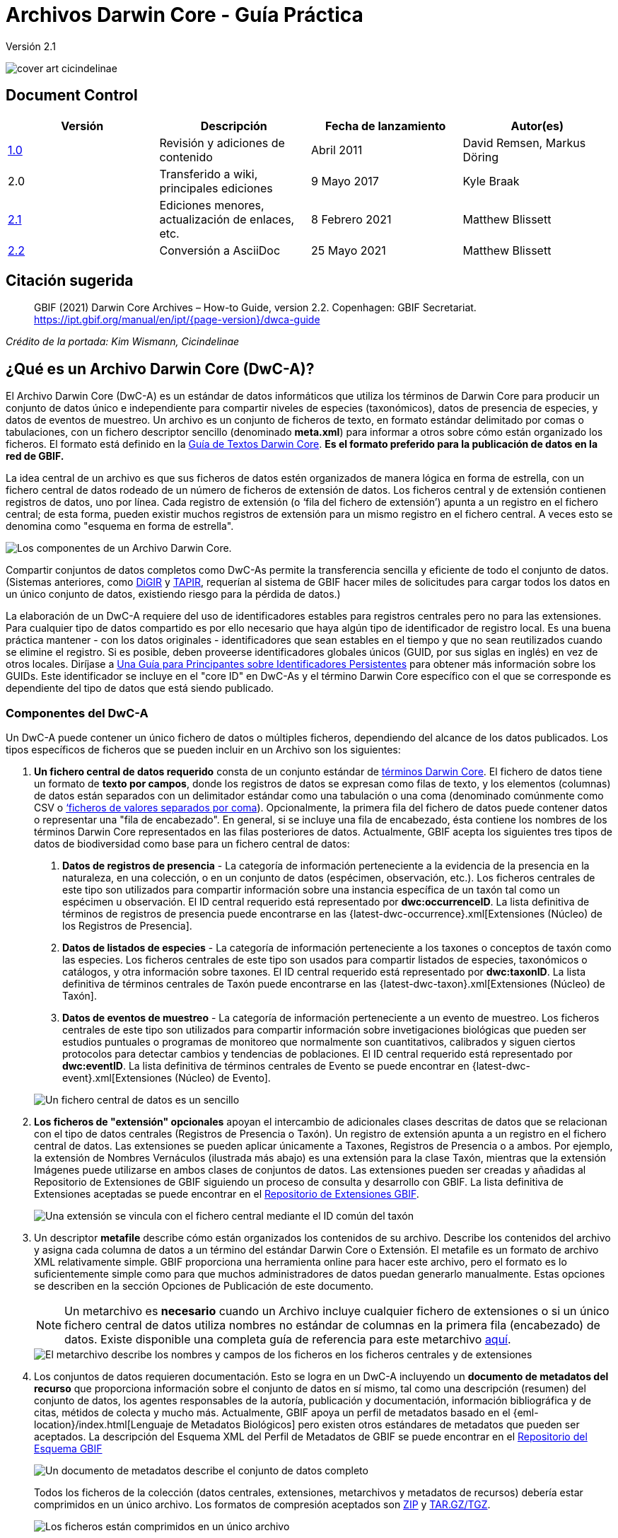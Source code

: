 = Archivos Darwin Core - Guía Práctica

Versión 2.1

image::figures/cover_art_cicindelinae.png[]

== Document Control

|===
| Versión | Descripción                  | Fecha de lanzamiento | Autor(es)

| http://links.gbif.org/gbif_dwc-a_how_to_guide_en_v1[1.0]    | Revisión y adiciones de contenido | Abril 2011     | David Remsen, Markus Döring
| 2.0     | Transferido a wiki, principales ediciones | 9 Mayo 2017      | Kyle Braak
| https://github.com/gbif/ipt/wiki/DwCAHowToGuide[2.1]     | Ediciones menores, actualización de enlaces, etc.  | 8 Febrero 2021 | Matthew Blissett
| xref:dwca-guide.adoc[2.2]     | Conversión a AsciiDoc  | 25 Mayo 2021 | Matthew Blissett
|===

== Citación sugerida

> GBIF (2021) Darwin Core Archives – How-to Guide, version 2.2. Copenhagen: GBIF Secretariat. https://ipt.gbif.org/manual/en/ipt/{page-version}/dwca-guide

_Crédito de la portada: Kim Wismann, Cicindelinae_

== ¿Qué es un Archivo Darwin Core (DwC-A)?

El Archivo Darwin Core (DwC-A) es un estándar de datos informáticos que utiliza los términos de Darwin Core para producir un conjunto de datos único e independiente para compartir niveles de especies (taxonómicos), datos de presencia de especies, y datos de eventos de muestreo. Un archivo es un conjunto de ficheros de texto, en formato estándar delimitado por comas o tabulaciones, con un fichero descriptor sencillo (denominado *meta.xml*) para informar a otros sobre cómo están organizado los ficheros. El formato está definido en la https://dwc.tdwg.org/text/[Guía de Textos Darwin Core]. *Es el formato preferido para la publicación de datos en la red de GBIF.*

La idea central de un archivo es que sus ficheros de datos estén organizados de manera lógica en forma de estrella, con un fichero central de datos rodeado de un número de ficheros de extensión de datos. Los ficheros central y de extensión contienen registros de datos, uno por línea. Cada registro de extensión (o ‘fila del fichero de extensión’) apunta a un registro en el fichero central; de esta forma, pueden existir muchos registros de extensión para un mismo registro en el fichero central. A veces esto se denomina como "esquema en forma de estrella".

image::figures/dwc-a_event.png["Los componentes de un Archivo Darwin Core."]

Compartir conjuntos de datos completos como DwC-As permite la transferencia sencilla y eficiente de todo el conjunto de datos. (Sistemas anteriores, como http://digir.sourceforge.net/[DiGIR] y http://tdwg.github.io/tapir/docs/tdwg_tapir_specification_2010-05-05.html[TAPIR], requerían al sistema de GBIF hacer miles de solicitudes para cargar todos los datos en un único conjunto de datos, existiendo riesgo para la pérdida de datos.)

La elaboración de un DwC-A requiere del uso de identificadores estables para registros centrales pero no para las extensiones. Para cualquier tipo de datos compartido es por ello necesario que haya algún tipo de identificador de registro local. Es una buena práctica mantener - con los datos originales - identificadores que sean estables en el tiempo y que no sean reutilizados cuando se elimine el registro. Si es posible, deben proveerse identificadores globales únicos (GUID, por sus siglas en inglés) en vez de otros locales. Diríjase a http://links.gbif.org/persistent_identifiers_guide_en_v1.pdf[Una Guía para Principantes sobre Identificadores Persistentes] para obtener más información sobre los GUIDs. Este identificador se incluye en el "core ID" en DwC-As y el término Darwin Core específico con el que se corresponde es dependiente del tipo de datos que está siendo publicado. 

=== Componentes del DwC-A

Un DwC-A puede contener un único fichero de datos o múltiples ficheros, dependiendo del alcance de los datos publicados. Los tipos específicos de ficheros que se pueden incluir en un Archivo son los siguientes:

. *Un fichero central de datos requerido* consta de un conjunto estándar de http://rs.tdwg.org/dwc/terms/[términos Darwin Core]. El fichero de datos tiene un formato de *texto por campos*, donde los registros de datos se expresan como filas de texto, y los elementos (columnas) de datos están separados con un delimitador estándar como una tabulación o una coma (denominado comúnmente como CSV o link:https://en.wikipedia.org/wiki/Comma-separated_values[‘ficheros de valores separados por coma]). Opcionalmente, la primera fila del fichero de datos puede contener datos o representar una "fila de encabezado". En general, si se incluye una fila de encabezado, ésta contiene los nombres de los términos Darwin Core representados en las filas posteriores de datos.
  Actualmente, GBIF acepta los siguientes tres tipos de datos de biodiversidad como base para un fichero central de datos:
+
--
. *Datos de registros de presencia* - La categoría de información perteneciente a la evidencia de la presencia en la naturaleza, en una colección, o en un conjunto de datos (espécimen, observación, etc.). Los ficheros centrales de este tipo son utilizados para compartir información sobre una instancia específica de un taxón tal como un espécimen u observación. El ID central requerido está representado por *dwc:occurrenceID*. La lista definitiva de términos de registros de presencia puede encontrarse en las {latest-dwc-occurrence}.xml[Extensiones (Núcleo) de los Registros de Presencia].
. *Datos de listados de especies*  - La categoría de información perteneciente a los taxones o conceptos de taxón como las especies. Los ficheros centrales de este tipo son usados para compartir listados de especies, taxonómicos o catálogos, y otra información sobre taxones. El ID central requerido está representado por *dwc:taxonID*. La lista definitiva de términos centrales de Taxón puede encontrarse en las {latest-dwc-taxon}.xml[Extensiones (Núcleo) de Taxón].
. *Datos de eventos de muestreo* - La categoría de información perteneciente a un evento de muestreo. Los ficheros centrales de este tipo son utilizados para compartir información sobre invetigaciones biológicas que pueden ser estudios puntuales o programas de monitoreo que normalmente son cuantitativos, calibrados y siguen ciertos protocolos para detectar cambios y tendencias de poblaciones. El ID central requerido está representado por *dwc:eventID*. La lista definitiva de términos centrales de Evento se puede encontrar en {latest-dwc-event}.xml[Extensiones (Núcleo) de Evento].

image::figures/core_data_file.png["Un fichero central de datos es un sencillo", tabular, text file]
--

. *Los ficheros de "extensión" opcionales* apoyan el intercambio de adicionales clases descritas de datos que se relacionan con el tipo de datos centrales (Registros de Presencia o Taxón). Un registro de extensión apunta a un registro en el fichero central de datos. Las extensiones se pueden aplicar únicamente a Taxones, Registros de Presencia o a ambos. Por ejemplo, la extensión de Nombres Vernáculos (ilustrada más abajo) es una extensión para la clase Taxón, mientras que la extensión Imágenes puede utilizarse en ambos clases de conjuntos de datos. Las extensiones pueden ser creadas y añadidas al Repositorio de Extensiones de GBIF siguiendo un proceso de consulta y desarrollo con GBIF. La lista definitiva de Extensiones aceptadas se puede encontrar en el http://rs.gbif.org/extension/[Repositorio de Extensiones GBIF].
+
image::figures/extension_data_file.png["Una extensión se vincula con el fichero central mediante el ID común del taxón"]

. Un descriptor *metafile* describe cómo están organizados los contenidos de su archivo. Describe los contenidos del archivo y asigna cada columna de datos a un término del estándar Darwin Core o Extensión. El metafile es un formato de archivo XML relativamente simple. GBIF proporciona una herramienta online para hacer este archivo, pero el formato es lo suficientemente simple como para que muchos administradores de datos puedan generarlo manualmente. Estas opciones se describen en la sección Opciones de Publicación de este documento.
+
--
NOTE: Un metarchivo es *necesario* cuando un Archivo incluye cualquier fichero de extensiones o si un único fichero central de datos utiliza nombres no estándar de columnas en la primera fila (encabezado) de datos. Existe disponible una completa guía de referencia para este metarchivo xref:gbif-metadata-profile.adoc[aquí].

image::figures/meta_file.png["El metarchivo describe los nombres y campos de los ficheros en los ficheros centrales y de extensiones"]
--

. Los conjuntos de datos requieren documentación. Esto se logra en un DwC-A incluyendo un *documento de metadatos del recurso* que proporciona información sobre el conjunto de datos en sí mismo, tal como una descripción (resumen) del conjunto de datos, los agentes responsables de la autoría, publicación y documentación, información bibliográfica y de citas, métidos de colecta y mucho más. Actualmente, GBIF apoya un perfil de metadatos basado en el {eml-location}/index.html[Lenguaje de Metadatos Biológicos] pero existen otros estándares de metadatos que pueden ser aceptados. La descripción del Esquema XML del Perfil de Metadatos de GBIF se puede encontrar en el http://rs.gbif.org/schema/eml-gbif-profile/[Repositorio del Esquema GBIF]
+
--
image::figures/metadata_file.png["Un documento de metadatos describe el conjunto de datos completo"]

Todos los ficheros de la colección (datos centrales, extensiones, metarchivos y metadatos de recursos) debería estar comprimidos en un único archivo. Los formatos de compresión aceptados son https://en.wikipedia.org/wiki/ZIP_(file_format)[ZIP] y https://en.wikipedia.org/wiki/Tar_(file_format)[TAR.GZ/TGZ].

image::figures/zipped_archive.png["Los ficheros están comprimidos en un único archivo"]

¡Este fichero único y comprimido es el DwC-A!
--

== Soluciones para la Publicación de Datos DwC-A

Existen varias opciones diferentes para generar un DwC-A.

Para ayudarle a seleccionar la solución más apropiada para crear su propio Archivo, considere las siguientes cuestiones:

. ¿Sus datos han sido digitalizados? (En caso afirmativo, se asume que usted puede convertir los datos en formato CSV o Tab).
. ¿Sus datos están almacenados en una base de datos relacional?
. ¿Cuántos conjuntos de datos (Archivos DwC) separados planea publicar?

<<Publicar DwC-A usando el IPT>> es lo más adecuado cuando:

* Sus datos ya han sido digitalizados.
* Sus datos están o no ya en una base de datos relacional
* Usted necesita crear/gestionar múltiples Archivos.
* Usted quisiera documentar conjuntos de datos utilizando el Perfil de Metadatos de GBIF.

<<Publicar DwC-A usando Plantillas de GBIF de Hojas de Cálculo>> es lo más adecuado cuando:

* Sus datos no han sido digitalizados aún.
* Usted ya gestiona datos utilizando hojas de cálculo.
* Usted necesita una solución sencilla para crear/gestionar un número de conjuntos de datos limitados
* Usted necesita orientación adicional sobre la captura y formateo de datos

<<Publicar DwC-A manualmente>> es lo más apropiado cuando:

* Sus datos ya han sido digitalizados.
* Sus datos pueden estar en una base de datos relacional.
* Usted solo necesita crear/gestionar un número pequeños de Archivos y/o tiene las habilidades técnicas para automatizar/codificar el proceso de generación de Archivos.

A contiuación se muestra una discusión más detallada de estas tres opciones.

=== Publicar DwC-A usando el IPT

*Supuesto: Sus datos ya están almacenados como un fichero de texto CSV/tab, o en uno de los sistemas de gestión de bases de datos relacionales aceptados (MySQL, PostgreSQL, Microsoft SQL Server, Oracle, Sybase). Lo ideal sería que ya esté usando los términos de Darwin Core como nombres de columnas, aunque esto no es necesario.*

La https://www.gbif.org/ipt[Herramienta integrada de publicación (IPT)] es la herramienta insignia de GBIF para la publicación de DwC-As.

La forma más sencilla de empezar a utilizar el IPT es solicitar una cuenta gratuita en un xref:data-hosting-centres.adoc[centro de almacenamiento de datos de confianza] permitiéndole gestionar sus propias bases de datos y publicarlas a través de GBIF.org sin la molestia de configurar y mantener el IPT en su propio servidor.

De lo contrario, si quiere configurar su propia instancia del IPT, la xref:getting-started.adoc[Guía de Introducción] es su punto de inicio. 

El IPT puede ser utilizado para publicar metadatos de recursos, datos de registros de presencia, datos de listados de especies, y datos de eventos de muestreo. La guía xref:how-to-publish.adoc[Cómo publicar datos de biodiversidad a través de GBIF.org] proporciona un conjunto de instrucciones sencillas sobre cómo hacerlo.

El IPT genera un DwC-A durante la publicación y apoya el registro automático en la red de GBIF. Para más detalles consulte el xref:manage-resources.adoc#visibility[Manual de Usuarios del IPT].

=== Publicar DwC-A utilizando Modelos de Hojas de Cálculo de GBIF

*Supuesto: Los datos de presencia de especies, datos taxonómicos simples, o datos de eventos de muestreo a publicar no se han obtenido aún en formato digital O se desea una solución sencilla para la creación de un documento de metadatos para describir un conjunto de datos.*

GBIF proporciona un conjunto de hojas de cálculo de Microsoft Excel pre-configuradas que sirven de modelo para obtener datos de presencia de especies, datos de listados de especies y datos de eventos de muestreo:

. xref:checklist-data.adoc#templates[Modelo de datos de listados de especies]: apropiado para listados de especies básicos
. xref:occurrence-data.adoc#templates[Modelos de datos de presencia de especies]: apropiado para datos de presencia de especies (espécimen, observación)
. xref:sampling-event-data.adoc#templates[Modelo de datos de eventos de muestreo]: apropiado para datos de eventos de muestreo

Todos los modelos proporcionan ayuda e instrucciones en línea en las hojas de trabajo.

Para publicar los datos como un DwC-A, cargue los modelos en el IPT. Utilice el editor de metadatos incorporado. La guía xref:how-to-publish.adoc[Cómo publicar datos de biodiversidad a través de GBIF.org] proporciona un conjunto de instrucciones sencillas sobre cómo hacerlo. Si requiere una cuenta en un IPT, se recomienda encarecidamente que la solicite a un xref:data-hosting-centres.adoc[centro de alojamiento de datos de confianza] ubicado en su país.

=== Publicar DwC-A manualmente

*Supuesto: Los datos están ya en un archivo de texto CSV/Tab, o en uno de los sistemas de gestión de bases de datos relacionales aceptados (MySQL, PostgreSQL, Microsoft SQL Server, Oracle, Sybase). El publicador no desea alojar una instancia de IPT pero tiene acceso a un servidor web.*

Los DwC-A se pueden crear sin necesidad de instalar un software específico. Estas instrucciones van dirigidas a los administradores de datos que están familiarizados con el conjunto de datos que se va a publicar y se sienten cómodos trabajando con su sistema de gestión de datos.

A continuación, se muestra un conjunto de instrucciones sobre cómo crear de manera manual un Archivo DwC:

. A menos que los datos estén ya almacenados en un archivo de texto CSV/Tab, el publicador necesitará preparar un archivo de texto o varios desde la fuente. Si los datos están almacenados en una base de datos, genere un archivo de salida de texto delimitado a partir de la base de datos de origen. La mayoría de sistemas de gestión de bases de datos apoyan este proceso; se proporciona un ejemplo en el Anexo de esta guía, más adelante, en la sección “Producción de Datos Desde una Base de Datos MySQL a un Archivo de Texto”. Como el metarchivo ya relaciona las columnas del archivo de texto con los términos Darwin Core, no es necesario utilizar los términos Darwin Core como encabezado de las columnas en el archivo de texto resultante, sin embargo hacerlo puede ayudar a reducir errores. Una recomendación general sería producir un único fichero central de datos y un único fichero por cada extensión si la intención es producir datos unidos a una extensión.
.  Crear un Metarchivo: Existen tres formas diferentes de generar el fichero:
.. Créelo manualmente utilizando un editor XML y usando un metarchivo de muestra como ejemplo. Se puede encontrar una descripción completa del formato del metarchivo en la http://rs.tdwg.org/dwc/terms/guides/text/index.htm[Guía de Texto Darwin Core].
.. {blank}
+
--
[.float-right]
image::figures/dwc-a_assistant.png[]

Créelo utilizando la herramienta web http://tools.gbif.org/dwca-assistant/[Asistente de Archivos Darwin Core]. Simplemente, seleccione los campos de los datos a publicar, proporcione algunos detalles sobre los ficheros y guarde el XML resultante. Esto solo es necesario hacerlo una vez a menos que el conjunto de campos publicados cambie en el futuro.

WARNING: esta herramienta ya no es compatible con GBIF. Falta soporte para el Evento central. Los publicadores necesitan también añadir de forma manual el término dwc:taxonID a los taxones centrales y dwc:occurrenceID a las presencias de especies centrales, para asegurar que se han incluido.
--

. Cree un fichero de metadatos (eml.xml) que describa la fuente de datos. Puede encontrar instrucciones completas sobre cómo hacerlo en el xref:gbif-metadata-profile.adoc[Perfil de Metadatos Extendidos de GBIF: Guía Práctica]. La mejor práctica es incluir un fichero de metadatos y la forma más sencilla de hacerlo es mediante el uso del editor de metadatos incorporado del IPT.
. Asegúrese de que los ficheros de datos, el metarchivo (meta.xml) y el fichero de metadatos (eml.xml) están en el mismo directorio o carpeta. Comprima la carpeta utilizando uno de los formatos compatibles. El resultado es un DwC-A.

NOTE: Los metadatos creados mediante el IPT pueden generarse como un documento RTF que podría ser enviado como un manuscrito de ‘Artículo de Datos’ a Zookeys, PhytoKeys y BioRisks. Explore las instrucciones dirigida a los autores para el envío de ‘Artículos de Datos’ a estas revistas.

== Validación de DwC-As

GBIF proporciona un https://www.gbif.org/tools/data-validator[Validador de Archivos DwC] online que ejecuta las siguientes comprobaciones:

* El metarchivo (meta.xml) es un XML válido y se ajusta a las http://rs.tdwg.org/dwc/terms/guides/text/[Guías de Texto Darwin Core].
* El contenido se ajusta a las extensiones conocidas y términos registrados por la red de GBIF. Tenga en cuenta que GBIF ejecuta un registro de producción y de desarrollo que permite el seguimiento de extensiones; el validador utiliza el registro de producción.
* El fichero de descripción del recurso (eml.xml) es un XML válido y se ajusta al esquema del Perfil de Metadatos de GBIF y al esquema oficial de un EML.
* Integridad referencial - que los términos ID mapeados en los ficheros de extensiones hagan referencia a registros existentes en los registros del fichero central.
* Todos los IDs del fichero central son únicos
* Que no se hallen valores originales nulos en los datos. Por ejemplo NULL o \N
* La taxonomía y las localizaciones pasan típicos procesos de interpretación de GBIF (ej.: las coordenadas se encuentran en el país específico)

Para utilizar el validador:

. Cargue el DwC-A utilizando el formulario proporcionado en la página web del Validador.
. Validar
. Revise la respuesta y aborde cualquier error de validación
. Repita el proceso hasta que el fichero haya sido validado satisfactoriamente.
. Si se bloquea, contacte con el Servicio de Asistencia de GBIF (helpdesk@gbif.org).

== Registo de DwC-As en GBIF

Se debe incluir una entrada del recurso en el Registro de GBIF permitiéndole ser descubierto y estar accesible. Cada nuevo registro debe estar asociado con una organización publicadora que haya sido formalmente registrada por un administrador de un Nodo Participante en GBIF. Esto es un simple control de calidad requerido por el Comité de Administradores de Nodos Participantes en GBIF.

Afortunadamente, las API del IPT y de GBIF dan soporte para el registro automático de conjuntos de datos. De lo contrario, si usted está publicando DwC-As de manera manual, inicie el registro enviando un correo electrónico a helpdesk@gbif.org con la siguiente información:

. Título del conjunto de datos
. Descripción del conjunto de datos (copiada del fichero de metadatos)
. Nombre de la organización publicadora (debe estar registrada en GBIF, de lo contrario regístrela rellenando este https://www.gbif.org/become-a-publisher[cuestionario online]).
. Su relación con esta organización
. URL del conjunto de datos (dirección de acceso público al DwC-A comprimido)

Recibirá un correo electrónico de confirmación y una URL de la entrada del recurso en el Registro.

Los usuarios avanzados pueden solicitar permiso para registrar conjuntos de datos en masa, integrando la API de GBIF en sus sistemas existentes. Se proporciona un https://github.com/gbif/registry/tree/master/registry-examples/src/test/scripts[ejemplo básico] de un script de shell de Linux (Bash); contacte al servicio de asistencia para más información.

== Anexo: Prepare sus Datos

=== Términos requeridos y recomendados

La guía xref:how-to-publish.adoc[Cómo publicar datos de biodiversidad a través de GBIF.org] proporciona un conjunto de términos requeridos y recomendados para cada tipo de datos:

. Datos de listados de especies: xref:checklist-data.adoc#required-dwc-fields[términos requeridos] / xref:checklist-data.adoc#recommended-dwc-fields[términos recomendados]
. Datos de presencias de especies: xref:occurrence-data.adoc#required-dwc-fields[términos requeridos terms] / xref:occurrence-data.adoc#recommended-dwc-fields[términos recomendados]
. Datos de eventos de muestreo: xref:sampling-event-data.adoc#required-dwc-fields[términos requeridos] / xref:sampling-event-data.adoc#recommended-dwc-fields[términos recomendados]
. Metadatos de recursos: xref:resource-metadata.adoc#required-dwc-fields[términos requeridos terms] / xref:resource-metadata.adoc#recommended-dwc-fields[términos recomendados]

=== Codificación de caracteres

La mejor práctica recomendada es codificar archivos (de datos) de texto utilizando UTF-8.

Las siguientes herramientas para Linux, Mac y Windows se pueden utilizar para convertir codificaciones de caracteres de archivos:

* https://en.wikipedia.org/wiki/Iconv
* http://www.gnu.org/software/libiconv/
* http://gnuwin32.sourceforge.net/packages/libiconv.htm

Ej.: Convertir codificaciones de caracteres de Windows-1252 a UTF-8 usando https://linux.die.net/man/1/iconv[*iconv*]:

[source, shell]
----
iconv -f CP1252 -t utf-8 example.txt > exampleUTF8.txt
----

=== Datos desde una Base de Datos

Es sencillo producir archivos de texto delimitado desde una base de datos utilizando comandos SQL. Para MySQL, utilice el comando `SELECT INTO outfile`. La codificación del archivo resultante dependerá de las variables del servidor y de las intercalaciones utilizadas, y es posible que requieran ser modificadas antes de que acabe la operación. Tenga en cuenta que MySQL exportará valores NULL como `\N` por defecto. Utilice la función IFNULL() como se muestra en el siguiente enlace para evitar esto:

[source, sql]
----
SELECT
  IFNULL(id, ''), IFNULL(scientific_name, ''), IFNULL(count,'')
  INTO outfile '/tmp/dwc.txt'
  FIELDS TERMINATED BY ','
  OPTIONALLY ENCLOSED BY '"'
  LINES TERMINATED BY '\n'
  FROM dwc;
----

Otras recomendaciones para la generación de datos usando consultas/funciones de SQL:

* Concatenar o dividir cadenas según sea necesario, p. ej. para construir la cadena del nombre científico completo (cuidado con los autónimos)
* Aplicar formato a las fechas para ajustarse al https://en.wikipedia.org/wiki/ISO_8601[formato de fecha y hora ISO] (1990-02-03 o 1990-02 si se desconoce el día, 1990 si el mes también se desconoce, 1990-02-03/1990-02-28 para dar un rango).
* Cree año/mes/día mapeando los tipos de fecha nativos de SQL
* Utilizar UNION para unir 2 o más tablas, p. ej. taxones aceptados y sinónimos o especímenes y observaciones

=== Ejemplos para el archivo DwC-A

La guía xref:how-to-publish.adoc[Cómo publicar datos de biodiversidad a través de GBIF.org] proporciona un conjunto de ejemplos DwC-A para cada tipo de datos:

. Lista de verificación de datos: xref:checklist-data.adoc#exelar-datasets[conjunto de datos de ejemplo]
. Datos de presencia o ausencia de especies: xref:occurrence-data.adoc#exemplar-datasets[conjunto de datos de ejemplo]
. Datos de eventos de muestreo: xref:sampling-event-data.adoc#exemplar-datasets[conjunto de datos de ejemplo]
. Metadatos del recurso: xref:resource-metadata.adoc#exemplar-datasets[conjunto de datos de ejemplo]

